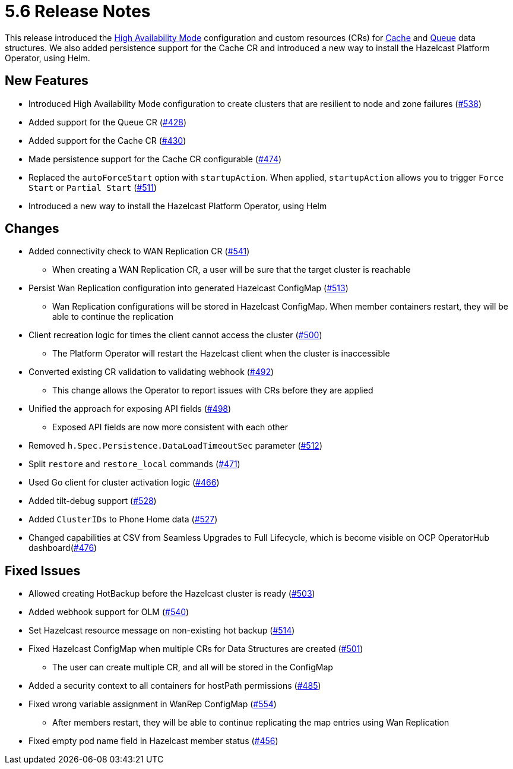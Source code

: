 = 5.6 Release Notes

This release introduced the xref:high-availability-mode.adoc[High Availability Mode] configuration and custom resources (CRs) for xref:cache-configuration.adoc[Cache] and xref:queue-configuration.adoc[Queue] data structures. We also added persistence support for the Cache CR and introduced a new way to install the Hazelcast Platform Operator, using Helm.

== New Features

* Introduced High Availability Mode configuration to create clusters that are resilient to node and zone failures (https://github.com/hazelcast/hazelcast-platform-operator/pull/538[#538])
* Added support for the Queue CR (https://github.com/hazelcast/hazelcast-platform-operator/pull/428[#428])
* Added support for the Cache CR (https://github.com/hazelcast/hazelcast-platform-operator/pull/430[#430])
* Made persistence support for the Cache CR configurable (https://github.com/hazelcast/hazelcast-platform-operator/pull/474[#474])
* Replaced the `autoForceStart` option with `startupAction`. When applied, `startupAction` allows you to trigger `Force Start` or `Partial Start` (https://github.com/hazelcast/hazelcast-platform-operator/pull/511[#511])
* Introduced a new way to install the Hazelcast Platform Operator, using Helm

== Changes

* Added connectivity check to WAN Replication CR (https://github.com/hazelcast/hazelcast-platform-operator/pull/541[#541])
** When creating a WAN Replication CR, a user will be sure that the target cluster is reachable
* Persist Wan Replication configuration into generated Hazelcast ConfigMap (https://github.com/hazelcast/hazelcast-platform-operator/pull/513[#513])
** Wan Replication configurations will be stored in Hazelcast ConfigMap. When member containers restart, they will be able to continue the replication
* Client recreation logic for times the client cannot access the cluster (https://github.com/hazelcast/hazelcast-platform-operator/pull/500[#500])
** The Platform Operator will restart the Hazelcast client when the cluster is inaccessible
* Converted existing CR validation to validating webhook (https://github.com/hazelcast/hazelcast-platform-operator/pull/492[#492])
** This change allows the Operator to report issues with CRs before they are applied
* Unified the approach for exposing API fields (https://github.com/hazelcast/hazelcast-platform-operator/pull/498[#498])
** Exposed API fields are now more consistent with each other
* Removed `h.Spec.Persistence.DataLoadTimeoutSec` parameter (https://github.com/hazelcast/hazelcast-platform-operator/pull/512[#512])
* Split `restore` and `restore_local` commands (https://github.com/hazelcast/hazelcast-platform-operator/pull/471[#471])
* Used Go client for cluster activation logic (https://github.com/hazelcast/hazelcast-platform-operator/pull/466[#466])
* Added tilt-debug support  (https://github.com/hazelcast/hazelcast-platform-operator/pull/528[#528])
* Added `ClusterIDs` to Phone Home data (https://github.com/hazelcast/hazelcast-platform-operator/pull/527[#527])
* Changed capabilities at CSV from Seamless Upgrades to Full Lifecycle, which is become visible on OCP OperatorHub dashboard(https://github.com/hazelcast/hazelcast-platform-operator/pull/476[#476])

== Fixed Issues

* Allowed creating HotBackup before the Hazelcast cluster is ready (https://github.com/hazelcast/hazelcast-platform-operator/pull/503[#503])
* Added webhook support for OLM (https://github.com/hazelcast/hazelcast-platform-operator/pull/540[#540])
* Set Hazelcast resource message on non-existing hot backup (https://github.com/hazelcast/hazelcast-platform-operator/pull/514[#514])
* Fixed Hazelcast ConfigMap when multiple CRs for Data Structures are created (https://github.com/hazelcast/hazelcast-platform-operator/pull/501[#501])
** The user can create multiple CR, and all will be stored in the ConfigMap
* Added a security context to all containers for hostPath permissions (https://github.com/hazelcast/hazelcast-platform-operator/pull/485[#485])
* Fixed wrong variable assignment in WanRep ConfigMap (https://github.com/hazelcast/hazelcast-platform-operator/pull/554[#554])
** After members restart, they will be able to continue replicating the map entries using Wan Replication
* Fixed empty pod name field in Hazelcast member status (https://github.com/hazelcast/hazelcast-platform-operator/pull/456[#456])
